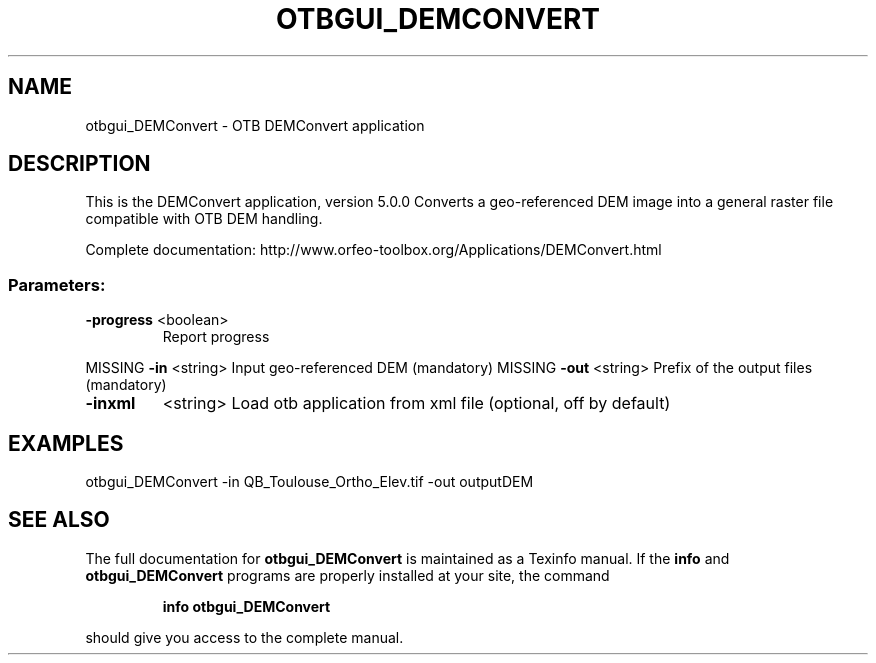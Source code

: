 .\" DO NOT MODIFY THIS FILE!  It was generated by help2man 1.46.4.
.TH OTBGUI_DEMCONVERT "1" "December 2015" "otbgui_DEMConvert 5.0.0" "User Commands"
.SH NAME
otbgui_DEMConvert \- OTB DEMConvert application
.SH DESCRIPTION
This is the DEMConvert application, version 5.0.0
Converts a geo\-referenced DEM image into a general raster file compatible with OTB DEM handling.
.PP
Complete documentation: http://www.orfeo\-toolbox.org/Applications/DEMConvert.html
.SS "Parameters:"
.TP
\fB\-progress\fR <boolean>
Report progress
.PP
MISSING \fB\-in\fR       <string>         Input geo\-referenced DEM  (mandatory)
MISSING \fB\-out\fR      <string>         Prefix of the output files  (mandatory)
.TP
\fB\-inxml\fR
<string>         Load otb application from xml file  (optional, off by default)
.SH EXAMPLES
otbgui_DEMConvert \-in QB_Toulouse_Ortho_Elev.tif \-out outputDEM
.PP

.SH "SEE ALSO"
The full documentation for
.B otbgui_DEMConvert
is maintained as a Texinfo manual.  If the
.B info
and
.B otbgui_DEMConvert
programs are properly installed at your site, the command
.IP
.B info otbgui_DEMConvert
.PP
should give you access to the complete manual.
